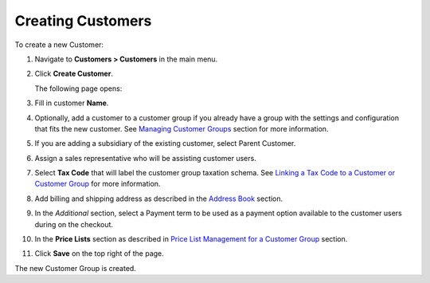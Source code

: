 Creating Customers
------------------

To create a new Customer:

#. Navigate to **Customers > Customers** in the main menu.

#. Click **Create Customer**.

   The following page opens:

   .. image:: /completeReference/img/Customers/Customers/CustomersCreate.png
      :class: with-border

#. Fill in customer **Name**.
   
#. Optionally, add a customer to a customer group if you already have a group with the settings and configuration that fits the new customer. See `Managing Customer Groups <./../CustomerGroups>`_  section for more information.

#. If you are adding a subsidiary of the existing customer, select Parent Customer.

#. Assign a sales representative who will be assisting customer users.

#. Select **Tax Code** that will label the customer group taxation schema. See `Linking a Tax Code to a Customer or Customer Group <./../../Taxes/link-a-tax-code-to-a-customer>`_ for more information.

#. Add billing and shipping address as described in the `Address Book <./../../shared/common-actions/manage-address-book>`_ section.

#. In the *Additional* section, select a Payment term to be used as a payment option available to the customer users during on the checkout.

#. In the **Price Lists** section as described in `Price List Management for a Customer Group <./pricelist>`_ section.

#. Click **Save** on the top right of the page.

The new Customer Group is created.

.. finish
